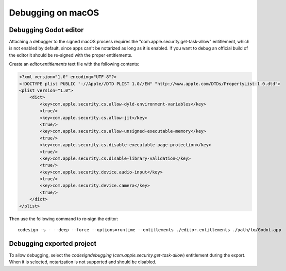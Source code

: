 Debugging on macOS
==================

Debugging Godot editor
----------------------

Attaching a debugger to the signed macOS process requires the "com.apple.security.get-task-allow" entitlement, which is not enabled by default, since apps can't be notarized as long as it is enabled.
If you want to debug an official build of the editor it should be re-signed with the proper entitlements.

Create an `editor.entitlements` text file with the following contents:

.. code-block:: xml

    <?xml version="1.0" encoding="UTF-8"?>
    <!DOCTYPE plist PUBLIC "-//Apple//DTD PLIST 1.0//EN" "http://www.apple.com/DTDs/PropertyList-1.0.dtd">
    <plist version="1.0">
        <dict>
            <key>com.apple.security.cs.allow-dyld-environment-variables</key>
            <true/>
            <key>com.apple.security.cs.allow-jit</key>
            <true/>
            <key>com.apple.security.cs.allow-unsigned-executable-memory</key>
            <true/>
            <key>com.apple.security.cs.disable-executable-page-protection</key>
            <true/>
            <key>com.apple.security.cs.disable-library-validation</key>
            <true/>
            <key>com.apple.security.device.audio-input</key>
            <true/>
            <key>com.apple.security.device.camera</key>
            <true/>
        </dict>
    </plist>

Then use the following command to re-sign the editor::

    codesign -s - --deep --force --options=runtime --entitlements ./editor.entitlements ./path/to/Godot.app

Debugging exported project
--------------------------

To allow debugging, select the `codesign\debugging` (`com.apple.security.get-task-allow`) entitlement during the export. When it is selected, notarization is not supported and should be disabled.
